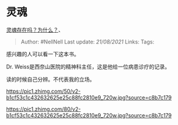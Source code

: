 * 灵魂
  :PROPERTIES:
  :CUSTOM_ID: 灵魂
  :END:

[[https://www.zhihu.com/question/20693940/answer/1883109612][灵魂存在吗？为什么？]]、

#+BEGIN_QUOTE
  Author: #NellNell Last update: /21/08/2021/ Links: Tags:
#+END_QUOTE

感兴趣的人可以看一下这本书。

Dr. Weiss是西奈山医院的精神科主任，这是他给一位病患诊疗的记录。

读的时候自己分辨。不代表我的立场。

[[https://pic1.zhimg.com/50/v2-b1cf53c1c432632625e25c88fc2810e9_720w.jpg?source=c8b7c179]]

[[https://pic1.zhimg.com/80/v2-b1cf53c1c432632625e25c88fc2810e9_720w.jpg?source=c8b7c179]]
